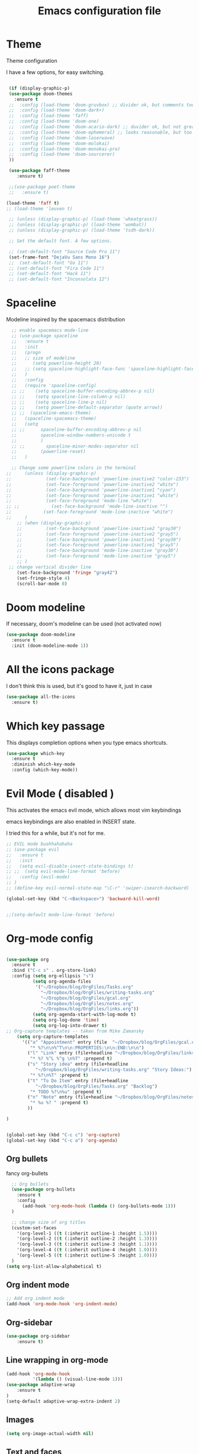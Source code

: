 #+startup: overview
#+TITLE: Emacs configuration file

* Theme 

Theme configuration 

I have a few options, for easy switching. 

#+BEGIN_SRC emacs-lisp
   
   (if (display-graphic-p)
   (use-package doom-themes
     :ensure t
   ;;  :config (load-theme 'doom-gruvbox) ;; divider ok, but comments too pale
   ;;  :config (load-theme 'doom-dark+)
   ;;  :config (load-theme 'faff)
   ;;  :config (load-theme 'doom-one)
   ;;  :config (load-theme 'doom-acario-dark) ;; duvider ok, but not great colors.
   ;;  :config (load-theme 'doom-ephemeral) ;; looks reasonable, but too dark. not great on gui.
   ;;  :config (load-theme 'doom-laserwave)
   ;;  :config (load-theme 'doom-molokai)
   ;;  :config (load-theme 'doom-monokai-pro)
   ;;  :config (load-theme 'doom-sourcerer)
   ))

   (use-package faff-theme
      :ensure t)

   ;;(use-package poet-theme
   ;;   :ensure t)

  (load-theme 'faff t)
  ;; (load-theme 'leuven t)

   ;; (unless (display-graphic-p) (load-theme 'wheatgrass))
   ;; (unless (display-graphic-p) (load-theme 'wombat))
   ;; (unless (display-graphic-p) (load-theme 'tsdh-dark))

   ;; Set the default font. A few options. 

   ;; (set-default-font "Source Code Pro 11")
   (set-frame-font "DejaVu Sans Mono 16")
   ;;  (set-default-font "Go 11")
   ;; (set-default-font "Fira Code 11")
   ;; (set-default-font "Hack 11")
   ;; (set-default-font "Inconsolata 12")
#+END_SRC

* Spaceline

Modeline inspired by the spacemacs distribution

#+BEGIN_SRC emacs-lisp
    ;; enable spacemacs mode-line
    ;; (use-package spaceline
    ;;   :ensure t
    ;;   :init 
    ;;   (progn 
    ;;   ;; size of modeline
    ;;      (setq powerline-height 20)
    ;;   ;; (setq spaceline-highlight-face-func 'spaceline-highlight-face-evil-state)
    ;;   )
    ;;   :config
    ;;   (require 'spaceline-config)
    ;; ;;    (setq spaceline-buffer-encoding-abbrev-p nil)
    ;; ;;    (setq spaceline-line-column-p nil)
    ;; ;;    (setq spaceline-line-p nil)
    ;; ;;    (setq powerline-default-separator (quote arrow))
    ;; ;;  (spaceline-emacs-theme)
    ;;   (spaceline-spacemacs-theme)
    ;;   (setq
    ;; ;;      spaceline-buffer-encoding-abbrev-p nil
    ;;         spaceline-window-numbers-unicode t
    ;;         )
    ;; ;;        spaceline-minor-modes-separator nil
    ;;         (powerline-reset)
    ;;   )

    ;; Change some powerline colors in the terminal
  ;;     (unless (display-graphic-p) 
  ;;             (set-face-background 'powerline-inactive2 "color-233")
  ;;             (set-face-foreground 'powerline-inactive2 "white")
  ;;             (set-face-background 'powerline-inactive1 "cyan")
  ;;             (set-face-foreground 'powerline-inactive1 "white")
  ;;             (set-face-foreground 'mode-line "white")
  ;; ;;            (set-face-background 'mode-line-inactive "")
  ;;            (set-face-foreground 'mode-line-inactive "white")
  ;;     )
      ;; (when (display-graphic-p) 
      ;;         (set-face-background 'powerline-inactive2 "gray30")
      ;;         (set-face-foreground 'powerline-inactive2 "gray5")
      ;;         (set-face-background 'powerline-inactive1 "gray30")
      ;;         (set-face-foreground 'powerline-inactive1 "gray5")
      ;;         (set-face-background 'mode-line-inactive "gray30")
      ;;         (set-face-foreground 'mode-line-inactive "gray5")
      ;; )
   ;; change vertical divider line
      (set-face-background 'fringe "gray42") 
      (set-fringe-style 4)
      (scroll-bar-mode 0)
#+END_SRC

* Doom modeline 

If necessary, doom's modeline can be used (not activated now) 

#+BEGIN_SRC emacs-lisp
  (use-package doom-modeline
    :ensure t
    :init (doom-modeline-mode 1))
#+END_SRC

* All the icons package

I don't think this is used, but it's good to have it, just in case

#+BEGIN_SRC emacs-lisp
(use-package all-the-icons
  :ensure t)
#+END_SRC

* Which key passage

This displays completion options when you type emacs shortcuts. 

#+BEGIN_SRC emacs-lisp
  (use-package which-key
    :ensure t
    :diminish which-key-mode 
    :config (which-key-mode))
#+END_SRC

* Evil Mode ( disabled )

This activates the emacs evil mode, which allows most vim keybindings

emacs keybindings are also enabled in INSERT state. 

I tried this for a while, but it's not for me.

#+BEGIN_SRC emacs-lisp
  ;; EVIL mode buahhahahaha
  ;; (use-package evil
  ;;   :ensure t
  ;;   :init
  ;;   (setq evil-disable-insert-state-bindings t)
  ;; ;;  (setq evil-mode-line-format 'before)
  ;;   :config (evil-mode)
  ;; )
  ;; (define-key evil-normal-state-map "\C-r" 'swiper-isearch-backward)

  (global-set-key (kbd "C-<Backspace>") 'backward-kill-word)


  ;;(setq-default mode-line-format 'before)
#+END_SRC

* Org-mode config

#+begin_src emacs-lisp

(use-package org
  :ensure t
  :bind ("C-c s" . org-store-link)
  :config (setq org-ellipsis "↴")
          (setq org-agenda-files 
           '("~/Dropbox/blog/OrgFiles/Tasks.org"
             "~/Dropbox/blog/OrgFiles/writing-tasks.org"
             "~/Dropbox/blog/OrgFiles/gcal.org"
             "~/Dropbox/blog/OrgFiles/notes.org"
             "~/Dropbox/blog/OrgFiles/links.org"))
          (setq org-agenda-start-with-log-mode t)
          (setq org-log-done 'time)
          (setq org-log-into-drawer t)
;; Org-capture templates -- taken from Mike Zamansky
    (setq org-capture-templates
      '(("a" "Appointment" entry (file  "~/Dropbox/blog/OrgFiles/gcal.org" )
         "* %?\n\n%^T\n\n:PROPERTIES:\n\n:END:\n\n")
        ("l" "Link" entry (file+headline "~/Dropbox/blog/OrgFiles/links.org" "Links")
         "* %? %^L %^g \n%T" :prepend t)
        ("s" "Story idea" entry (file+headline
           "~/Dropbox/blog/OrgFiles/writing-tasks.org" "Story Ideas:")
         "* %?\n%T" :prepend t)
        ("t" "To Do Item" entry (file+headline
           "~/Dropbox/blog/OrgFiles/Tasks.org" "Backlog")
         "* TODO %?\n%u" :prepend t)
        ("n" "Note" entry (file+headline "~/Dropbox/blog/OrgFiles/notes.org" "Notes")
         "* %u %? " :prepend t)
        ))

)


(global-set-key (kbd "C-c c") 'org-capture)
(global-set-key (kbd "C-c a") 'org-agenda)
#+end_src

** Org bullets

fancy org-bullets

#+BEGIN_SRC emacs-lisp
  ;; Org bullets
  (use-package org-bullets
    :ensure t
    :config 
      (add-hook 'org-mode-hook (lambda () (org-bullets-mode 1)))
  )

  ;; change size of org titles
  (custom-set-faces
    '(org-level-1 ((t (:inherit outline-1 :height 1.5))))
    '(org-level-2 ((t (:inherit outline-2 :height 1.3))))
    '(org-level-3 ((t (:inherit outline-3 :height 1.1))))
    '(org-level-4 ((t (:inherit outline-4 :height 1.0))))
    '(org-level-5 ((t (:inherit outline-5 :height 1.0))))
  )
(setq org-list-allow-alphabetical t)
#+END_SRC

** Org indent mode

#+BEGIN_SRC emacs-lisp
;; Add org indent mode
(add-hook 'org-mode-hook 'org-indent-mode)
#+END_SRC

** Org-sidebar

#+BEGIN_SRC emacs-lisp
(use-package org-sidebar
    :ensure t)
#+END_SRC

** Line wrapping in org-mode

#+BEGIN_SRC emacs-lisp
(add-hook 'org-mode-hook 
          '(lambda () (visual-line-mode 1)))
(use-package adaptive-wrap
    :ensure t
)
(setq-default adaptive-wrap-extra-indent 2)
#+END_SRC

** Images

#+BEGIN_SRC emacs-lisp
(setq org-image-actual-width nil)
#+END_SRC

** Text and faces

Change some org-mode faces. 

#+BEGIN_SRC emacs-lisp
  ;; (set-face-foreground 'org-document-info-keyword "RoyalBlue4")
  (set-face-attribute 'org-document-title nil :height 230)
  (set-face-attribute 'org-level-1 nil :height 210)
  (set-face-attribute 'org-level-2 nil :height 170)

  ;; (set-face-attribute 'org-block nil :background
  ;;                  (color-darken-name
  ;;                         (face-attribute 'default :background) 8))
  ;; (set-face-attribute 'org-block-begin-line nil :background
  ;;                  (color-darken-name
  ;;                         (face-attribute 'default :background) 14))


    (custom-set-faces
     '(italic ((t (:foreground "blue" :slant italic)))))
#+END_SRC


** Open PDFs externally

#+BEGIN_SRC emacs-lisp
;;(add-to-list 'org-file-apps '("pdf" . "okular %s"))
#+END_SRC

** Org2Blog

Set up wordpress blogging directly from org-mode

#+BEGIN_SRC emacs-lisp
  ;; (use-package org2blog
  ;;     :ensure t)

  ;; ;; set up my wordpress site.

  ;; (setq org2blog/wp-blog-alist
  ;;       '(("mildly-scientific"
  ;;          :url "https://www.mildlyscientific.com//xmlrpc.php"
  ;;          :username "mildlyscientific")))
  ;; (defun org2blog-sample-keybindings ()
  ;;   (local-set-key (kbd "M-1") #'org2blog-user-interface))
  ;; (add-hook 'org2blog/wp-mode-hook #'org2blog-sample-keybindings)
  ;; (setq org2blog/wp-image-upload t)

#+END_SRC


** Copy RTF text directly. 

#+BEGIN_SRC emacs-lisp
(use-package ox-clip
    :ensure t)

(global-set-key (kbd "C-x M-w") 'ox-clip-formatted-copy)
#+END_SRC

** Ox Hugo package 

#+BEGIN_SRC emacs-lisp
  (use-package ox-hugo
    :ensure t
    :after ox)


#+END_SRC

** Latex export

Book class with no parts, just chapters

#+BEGIN_SRC emacs-lisp
  ;; (add-to-list 'org-latex-classes
  ;;            '("book-noparts"
  ;;               "\\documentclass{book}"
  ;;               ("\\chapter{%s}" . "\\chapter*{%s}")
  ;;               ("\\section{%s}" . "\\section*{%s}")
  ;;               ("\\subsection{%s}" . "\\subsection*{%s}")
  ;;               ("\\subsubsection{%s}" . "\\subsubsection*{%s}")
  ;;               ("\\paragraph{%s}" . "\\paragraph*{%s}")
  ;;               ("\\subparagraph{%s}" . "\\subparagraph*{%s}")))
#+END_SRC


** org-ref and reftex package

For easy references and bibliographies

#+BEGIN_SRC emacs-lisp
  ;; (use-package reftex
  ;;     :ensure t)

  ;; (use-package org-ref
  ;;     :ensure t
  ;;     :after org)


#+END_SRC

** org-ac automcomplete

#+begin_src emacs-lisp
  (use-package org-ac
    :ensure t
    :init (progn
            (require 'org-ac)
            (org-ac/config-default)
            )
  )
#+END_SRC


** org-tempo

Allows old shortcuts like <s + TAB. 

#+begin_src emacs-lisp
(add-to-list 'org-modules 'org-tempo t)
#+end_src

* Minor fixes

** Line and column numbers

#+BEGIN_SRC emacs-lisp
(setq line-number-mode t)
(setq column-number-mode t)
(add-hook 'prog-mode-hook 'display-line-numbers-mode)
#+END_SRC

** Electric pair mode

Automatically pair matching parenthesis ()

#+BEGIN_SRC emacs-lisp 
;; electric pair mode
(electric-pair-mode t)
(setq electric-pair-inhibit-predicate
      `(lambda (c)
         (if (char-equal c ?\<) t (,electric-pair-inhibit-predicate c)))) 
#+END_SRC

** color code different parenthesis

#+BEGIN_SRC emacs-lisp
;; color code parenthesis
(use-package rainbow-delimiters
  :ensure t
  :init (add-hook 'prog-mode-hook 'rainbow-delimiters-mode)
)

#+END_SRC

** Garbage Collection fix

#+begin_src emacs-lisp
  ;; The default is 800 kilobytes.  Measured in bytes.
  (setq gc-cons-threshold (* 50 1000 1000))
#+end_src

** Scrolling behavior

Scroll 1 line at a time.

#+BEGIN_SRC emacs-lisp
;; Change scrolling behavior
(setq scroll-conservatively 100)
#+END_SRC

** Disable bell sound

#+BEGIN_SRC emacs-lisp
;; Disable bell sound
(setq ring-bell-function 'ignore)
#+END_SRC

** Highlight cursor line

#+BEGIN_SRC emacs-lisp
    ;; Highlite cursor line and set color
    (global-hl-line-mode t)
  ;;  (set-face-background hl-line-face "gray25")

    ;; Highlight only one-line in visual-line-mode
    ;; (defun highlight-visual-line ()
    ;;   (save-excursion
    ;;     (cons (progn (beginning-of-visual-line) (point))
    ;;           (progn (end-of-visual-line) (point)))))

  ;; (setq hl-line-range-function
  ;;       (lambda()
  ;;          (save-excursion
  ;;            (cons
  ;;             (progn
  ;;               (beginning-of-visual-line)
  ;;               (point))
  ;;             (progn
  ;;               (beginning-of-visual-line 2)
  ;;               (point))))))

  ;;  (setq hl-line-range-function 'highlight-visual-line)

#+END_SRC

** Disable auto-indent mode(electric indent mode)

#+BEGIN_SRC emacs-lisp
;; disable auto-indent mode
(when (fboundp 'electric-indent-mode) (electric-indent-mode -1))
#+END_SRC

** Disable emacs startup screen

#+BEGIN_SRC emacs-lisp
;; Disable startup screen.
(setq inhibit-startup-screen t)
#+END_SRC

** Enable ibuffer

#+BEGIN_SRC emacs-lisp
;; enable ibuffer
(global-set-key (kbd "C-x C-b") 'ibuffer)
#+END_SRC

** Follow window splits

Make cursor go to new window after a split

#+BEGIN_SRC emacs-lisp
(defun split-and-follow-horizontally ()
  (interactive)
  (split-window-below)
  (balance-windows)
  (other-window 1))
(global-set-key (kbd "C-x 2") 'split-and-follow-horizontally)

(defun split-and-follow-vertically ()
  (interactive)
  (split-window-right)
  (balance-windows)
  (other-window 1))
(global-set-key (kbd "C-x 3") 'split-and-follow-vertically)
#+END_SRC

** Highlight matching parentheses

#+BEGIN_SRC emacs-lisp
(show-paren-mode 1)
;; (set-face-background 'show-paren-match "grey40")
#+END_SRC

** Change 'yes-or-no' to 'y-or-n'

#+BEGIN_SRC emacs-lisp
(defalias 'yes-or-no-p 'y-or-n-p)
#+END_SRC

** Enable system clock in emacs

#+BEGIN_SRC emacs-lisp
(display-time-mode 1)
#+END_SRC

** Make bash shell the default bash in ansi-term

#+BEGIN_SRC emacs-lisp
(defvar my-term-shell "/bin/bash")
(defadvice ansi-term (before force-bash)
  (interactive (list my-term-shell)))
(ad-activate 'ansi-term)

;; Set shortcut
(global-set-key (kbd "C-x t b") 'ansi-term)
#+END_SRC

** Quickly visit configuration file

#+BEGIN_SRC emacs-lisp
(defun config-visit ()
  (interactive)
  (find-file "~/.emacs-configs/my-emacs/config.org"))
(global-set-key (kbd "C-c e") 'config-visit)
#+END_SRC

** Beacon Mode

Cursor flashes briefly when new window is opened 

#+BEGIN_SRC emacs-lisp
  ;; (use-package beacon
  ;;   :ensure t
  ;;   :config
  ;;     (beacon-mode 1))
#+END_SRC

#+RESULTS:
: t

** Hungry delete

This deletes all empty space. Tried it for a while. Did not like it.

#+BEGIN_SRC emacs-lisp
  ;; (use-package hungry-delete
  ;;   :ensure t
  ;;   :config
  ;;     (global-hungry-delete-mode))
#+END_SRC

** Shift Select

This should work in all modes, including org-mode. 
Must be in insert state. 

#+BEGIN_SRC emacs-lisp
  (setq shift-select-mode 1)
  (setq org-support-shift-select 1)
#+END_SRC

** Backups in different folder

#+BEGIN_SRC emacs-lisp
(setq backup-directory-alist '(("." . "~/EmacsBackups")))
#+END_SRC

** Cursor style

#+BEGIN_SRC emacs-lisp
(setq-default cursor-type '(bar . 3)) 
#+END_SRC

** Mac HOME and END keys

#+BEGIN_SRC emacs-lisp
(global-set-key (kbd "<home>") 'move-beginning-of-line)
(global-set-key (kbd "<end>") 'move-end-of-line)
#+END_SRC

** Diminish package
Remove modes from modeline
#+begin_src emacs-lisp
  (use-package diminish
    :ensure t)
#+end_src

** Transpose frame

#+begin_src emacs-lisp
(use-package transpose-frame
  :ensure t
)
#+end_src

** CSV mode

#+begin_src emacs-lisp

(use-package csv-mode
   :ensure t)

#+end_src
* IDO-mode package (currently disabled)

This is the emacs default alternative to ivy. Disabled. 

#+BEGIN_SRC emacs-lisp
;; enable IDO mode :: alternative to ivy, below.
;; (setq ido-enable-flex-matching nil)
;; (setq ido-create-new-buffer 'always)
;; (setq ido-everywhere t)
;; (ido-mode 1)

;; ;; enable IDO vertical mode
;; (use-package ido-vertical-mode
;;   :ensure t
;;   :init (ido-vertical-mode 1))

;; ;; Enable smex : like IDO but for M-x
;; (use-package smex
;;   :ensure t
;;   :init (smex-initialize)
;;   :bind ("M-x" . smex)
;; )
#+END_SRC

* IVY, Counsel, Swiper, Helpful

For completion of file and buffer selection, etc....

swiper is a better search package (C-s)

#+BEGIN_SRC emacs-lisp
  ;; Ivy for completion. 
  (use-package ivy
    :ensure t
    :diminish ivy-mode
    :config (ivy-mode 1)
  )

  (use-package counsel
    :ensure t
    :bind (("M-x" . counsel-M-x)))

  (use-package ivy-rich
     :ensure t
     :after counsel
     :init (ivy-rich-mode 1))

  ;; swiper for faster search
  (use-package swiper
    :ensure t
    :bind (
    ("C-r" . swiper-isearch-backward)
    ("C-s" . swiper))
  )

(use-package helpful
  :ensure t
  :custom
  (counsel-describe-function-function #'helpful-callable)
  (counsel-describe-variable-function #'helpful-variable)
  :bind
  ([remap describe-function] . counsel-describe-function)
  ([remap describe-symbol] . helpful-symbol)
  ([remap describe-variable] . counsel-describe-variable)
  ([remap describe-command] . helpful-command)
  ([remap describe-key] . helpful-key))

#+END_SRC

* Flyspell (spellcheck) and Flycheck (syntax check)

#+BEGIN_SRC emacs-lisp
(use-package flyspell
   :ensure t
   :hook 
   (org-mode . flyspell-mode)
;;   (prog-mode . flyspell-prog-mode)     
)

(use-package flycheck
  :ensure t
  :hook (prog-mode . flycheck-mode))

;; (add-hook 'after-init-hook #'global-flycheck-mode)


(add-hook 'f90-mode-hook
      (lambda ()
        (make-local-variable 'flycheck-gfortran-language-standard)
        (setq flycheck-gfortran-language-standard "f95")))

(add-hook 'fortran-mode-hook
      (lambda ()
        (make-local-variable 'flycheck-gfortran-language-standard)
        (setq flycheck-gfortran-language-standard "legacy")))

#+END_SRC

* Company Mode

#+BEGIN_SRC emacs-lisp
  (use-package company
     :ensure t
     :after lsp-mode
     :hook (prog-mode . company-mode)
     :bind (:map company-active-map
            ("<tab>" . company-complete-selection))
            (:map lsp-mode-map
             ("<tab>" . company-indent-or-complete-common))
     :custom
     (company-idle-delay 0.0)
     (company-minimum-prefix-length 3)
  )

  (global-company-mode t)
  (global-set-key (kbd "C-M-l") 'company-complete)

   (use-package company-box
      :ensure t
      :hook (company-mode . company-box-mode))
#+END_SRC

* Better window switching

Two options here: ace-window and switch-window

** Ace-window

#+BEGIN_SRC emacs-lisp
(use-package ace-window
   :ensure t
   :bind ("M-o" . ace-window)
   :delight
   :config (ace-window-display-mode 1)
   )
#+END_SRC

** Switch-window

#+BEGIN_SRC emacs-lisp
  ;; (use-package switch-window
  ;;   :ensure t
  ;;   :config
  ;;     (setq switch-window-input-style 'minibuffer)
  ;;     (setq switch-window-increase 4)
  ;;     (setq switch-window-threshold 2)
  ;;     (setq switch-window-shortcut-style 'qwerty)
  ;;     (setq switch-window-qwerty-shortcuts
  ;;         '("a" "s" "d" "f" "j" "k" "l" "i" "o"))
  ;;   :bind
  ;;     ([remap other-window] . switch-window))
#+END_SRC

* Programing specifics

** Fortran 

GAMESS uses src for F77 files.

#+BEGIN_SRC emacs-lisp
(add-to-list 'auto-mode-alist '("\\.src\\'" . fortran-mode))

;; setup files with .f90 to be read as f90
(add-to-list 'auto-mode-alist '("\\.f90\\'" . f90-mode))
(add-to-list 'auto-mode-alist '("\\.F90\\'" . f90-mode))
#+END_SRC

* General Package

The general package adds space leader key style keybindings.

Taken from https://github.com/suyashbire1/emacs.d/blob/master/init.el

#+BEGIN_SRC emacs-lisp
  ;;   (use-package general
  ;;     :ensure t
  ;;     :after which-key
  ;;     :config
  ;;     (general-override-mode 1)

  ;;     (defun find-user-init-file ()
  ;;       "Edit the `user-init-file', in same window."
  ;;       (interactive)
  ;;       (find-file user-init-file))
  ;;     (defun load-user-init-file ()
  ;;       "Load the `user-init-file', in same window."
  ;;       (interactive)
  ;;       (load-file user-init-file))

  ;;     ;;Taken from http://emacsredux.com/blog/2013/05/04/rename-file-and-buffer/
  ;;     (defun rename-file-and-buffer ()
  ;;       "Rename the current buffer and file it is visiting."
  ;;       (interactive)
  ;;       (let ((filename (buffer-file-name)))
  ;;         (if (not (and filename (file-exists-p filename)))
  ;;             (message "Buffer is not visiting a file!")
  ;;           (let ((new-name (read-file-name "New name: " filename)))
  ;;             (cond
  ;;              ((vc-backend filename) (vc-rename-file filename new-name))
  ;;              (t
  ;;               (rename-file filename new-name t)
  ;;               (set-visited-file-name new-name t t)))))))


  ;;     (defun disable-all-themes ()
  ;;       "disable all active themes."
  ;;       (dolist (i custom-enabled-themes)
  ;;         (disable-theme i)))

  ;;     (defadvice load-theme (before disable-themes-first activate)
  ;;       (disable-all-themes))

  ;;     ;; Following lines to cycle through themes adapted from ivan's answer on
  ;;     ;; https://emacs.stackexchange.com/questions/24088/make-a-function-to-toggle-themes
  ;;     (setq my/themes (custom-available-themes))
  ;;     (setq my/themes-index 0)

  ;;     (defun my/cycle-theme ()
  ;;       "Cycles through my themes."
  ;;       (interactive)
  ;;       (setq my/themes-index (% (1+ my/themes-index) (length my/themes)))
  ;;       (my/load-indexed-theme))

  ;;     (defun my/load-indexed-theme ()
  ;;       (load-theme (nth my/themes-index my/themes)))

  ;;     (defun load-leuven-theme ()
  ;;       "Loads `leuven' theme"
  ;;       (interactive)
  ;;       (load-theme 'leuven))

  ;;     (defun load-dichromacy-theme ()
  ;;       "Loads `dichromacy' theme"
  ;;       (interactive)
  ;;       (load-theme 'dichromacy))

  ;;     (general-create-definer tyrant-def
  ;; ;;      :states '(normal visual insert motion emacs)
  ;;       :prefix "M-m"
  ;; ;;      :non-normal-prefix "M-m"
  ;;      )

  ;;     (general-create-definer despot-def
  ;; ;;      :states '(normal insert emacs)
  ;;       :prefix "M-m"
  ;; ;;      :non-normal-prefix "M-m"
  ;;      )

  ;;     ;; (general-define-key
  ;;     ;;   :keymaps 'key-translation-map
  ;;     ;;   "ESC" (kbd "C-g"))

  ;;     (general-def
  ;;       "C-x x" 'eval-defun)

  ;;     (tyrant-def

  ;;       ""     nil
  ;;       "c"   (general-simulate-key "C-c")
  ;;       "h"   (general-simulate-key "C-h")
  ;;       "u"   (general-simulate-key "C-u")
  ;;       "x"   (general-simulate-key "C-x")
  ;;       "<SPC>" (general-simulate-key "M-x")

  ;;       ;; Package manager
  ;;       "lp"  'list-packages

  ;;       ;; Theme operations
  ;;       "t"   '(:ignore t :which-key "themes")
  ;;       "tn"  'my/cycle-theme
  ;;       "tt"  'load-theme
  ;;       "tl"  'load-leuven-theme
  ;;       "td"  'load-dichromacy-theme

  ;;       ;; Quit operations
  ;;       "q"	  '(:ignore t :which-key "quit emacs")
  ;;       "qq"  'kill-emacs
  ;;       "qz"  'delete-frame

  ;;       ;; Buffer operations
  ;;       "b"   '(:ignore t :which-key "buffer")
  ;;       "bb"  'mode-line-other-buffer
  ;;       "bd"  'kill-this-buffer
  ;;       "b]"  'next-buffer
  ;;       "b["  'previous-buffer
  ;;       "bq"  'kill-buffer-and-window
  ;;       "bR"  'rename-file-and-buffer
  ;;       "br"  'revert-buffer

  ;;       ;; Window operations
  ;;       "w"   '(:ignore t :which-key "window")
  ;;       "wm"  'maximize-window
  ;;       "w/"  'split-window-horizontally
  ;;       "wv"  'split-window-vertically
  ;;       "wm"  'maximize-window
  ;;       "wu"  'winner-undo
  ;;       "ww"  'other-window
  ;;       "wd"  'delete-window
  ;;       "wD"  'delete-other-windows

  ;;       ;; File operations
  ;;       "f"   '(:ignore t :which-key "files")
  ;;       "fc"  'write-file
  ;;       "fe"  '(:ignore t :which-key "emacs")
  ;;       "fed" 'find-user-init-file
  ;;       "feR" 'load-user-init-file
  ;;       "fj"  'dired-jump
  ;;       "fl"  'find-file-literally
  ;;       "fR"  'rename-file-and-buffer
  ;;       "fs"  'save-buffer

  ;;       ;; Applications
  ;;       "a"   '(:ignore t :which-key "Applications")
  ;;       "ad"  'dired
  ;;       ":"   'shell-command
  ;;       ";"   'eval-expression
  ;;       "ac"  'calendar
  ;;       "oa"  'org-agenda)

  ;;     ;; (general-def doc-view-mode-map
  ;;     ;;   "j"   'doc-view-next-line-or-next-page
  ;;     ;;   "k"   'doc-view-previous-line-or-previous-page
  ;;     ;;   "gg"  'doc-view-first-page
  ;;     ;;   "G"   'doc-view-last-page
  ;;     ;;   "C-d" 'doc-view-scroll-up-or-next-page
  ;;     ;;   "C-f" 'doc-view-scroll-up-or-next-page
  ;;     ;;  "C-b" 'doc-view-scroll-down-or-previous-page) 

  ;;     ;; (general-def  outline-minor-mode-map
  ;;     ;;   "zn"  'outline-next-visible-heading
  ;;     ;;   "zp"  'outline-previous-visible-heading
  ;;     ;;   "zf"  'outline-forward-same-level
  ;;     ;;   "zB"  'outline-backward-same-level)

  ;;     (general-def package-menu-mode-map
  ;;       "i"   'package-menu-mark-install
  ;;       "U"   'package-menu-mark-upgrades
  ;;       "d"   'package-menu-mark-delete
  ;;       "u"   'package-menu-mark-unmark
  ;;       "x"   'package-menu-execute
  ;;       "q"   'quit-window)

  ;;     (general-def calendar-mode-map
  ;;       "h"   'calendar-backward-day
  ;;       "j"   'calendar-forward-week
  ;;       "k"   'calendar-backward-week
  ;;       "l"   'calendar-forward-day
  ;;       "0"   'calendar-beginning-of-week
  ;;       "^"   'calendar-beginning-of-week
  ;;       "$"   'calendar-end-of-week
  ;;       "["   'calendar-backward-year
  ;;       "]"   'calendar-forward-year
  ;;       "("   'calendar-beginning-of-month
  ;;       ")"   'calendar-end-of-month
  ;;       "SPC" 'scroll-other-window
  ;;       "S-SPC" 'scroll-other-window-down
  ;;       "<delete>" 'scroll-other-window-down
  ;;       "<"   'calendar-scroll-right
  ;;       ">"   'calendar-scroll-left
  ;;       "C-b" 'calendar-scroll-right-three-months
  ;;       "C-f" 'calendar-scroll-left-three-months
  ;;       "{"   'calendar-backward-month
  ;;       "}"   'calendar-forward-month
  ;;       "C-k" 'calendar-backward-month
  ;;       "C-j" 'calendar-forward-month
  ;;       "gk"  'calendar-backward-month
  ;;       "gj"  'calendar-forward-month
  ;;       "v"   'calendar-set-mark
  ;;       "."   'calendar-goto-today
  ;;       "q"   'calendar-exit)
  ;;     )

  ;;   (use-package suggest
  ;;     :general (tyrant-def "as" 'suggest))

#+END_SRC

* Dired

Set a few Dired enhancements

#+BEGIN_SRC emacs-lisp
(setq dired-dwim-target t)

(use-package dired-narrow
:ensure t
:config
(bind-key "C-c C-n" #'dired-narrow)
(bind-key "C-c C-f" #'dired-narrow-fuzzy)
(bind-key "C-x C-N" #'dired-narrow-regexp)
)

(use-package dired-subtree :ensure t
  :after dired
  :config
  (bind-key "<tab>" #'dired-subtree-toggle dired-mode-map)
  (bind-key "<backtab>" #'dired-subtree-cycle dired-mode-map))

#+END_SRC

* Treemacs

Add the treemacs package. This is a tree like navigation that appears on the side. 

#+BEGIN_SRC emacs-lisp
    (use-package treemacs
      :ensure t
      :defer t
      :init
      (with-eval-after-load 'winum
        (define-key winum-keymap (kbd "M-0") #'treemacs-select-window))
      :config
      (progn
        (setq treemacs-collapse-dirs                 (if treemacs-python-executable 3 0)
              treemacs-deferred-git-apply-delay      0.5
              treemacs-directory-name-transformer    #'identity
              treemacs-display-in-side-window        t
              treemacs-eldoc-display                 t
              treemacs-file-event-delay              5000
              treemacs-file-extension-regex          treemacs-last-period-regex-value
              treemacs-file-follow-delay             0.2
              treemacs-file-name-transformer         #'identity
              treemacs-follow-after-init             t
              treemacs-git-command-pipe              ""
              treemacs-goto-tag-strategy             'refetch-index
              treemacs-indentation                   2
              treemacs-indentation-string            " "
              treemacs-is-never-other-window         nil
              treemacs-max-git-entries               5000
              treemacs-missing-project-action        'ask
              treemacs-move-forward-on-expand        nil
              treemacs-no-png-images                 nil
              treemacs-no-delete-other-windows       t
              treemacs-project-follow-cleanup        nil
              treemacs-persist-file                  (expand-file-name ".cache/treemacs-persist" user-emacs-directory)
              treemacs-position                      'left
              treemacs-recenter-distance             0.1
              treemacs-recenter-after-file-follow    nil
              treemacs-recenter-after-tag-follow     nil
              treemacs-recenter-after-project-jump   'always
              treemacs-recenter-after-project-expand 'on-distance
              treemacs-show-cursor                   nil
              treemacs-show-hidden-files             t
              treemacs-silent-filewatch              nil
              treemacs-silent-refresh                nil
              treemacs-sorting                       'alphabetic-asc
              treemacs-space-between-root-nodes      t
              treemacs-tag-follow-cleanup            t
              treemacs-tag-follow-delay              1.5
              treemacs-user-mode-line-format         nil
              treemacs-user-header-line-format       nil
              treemacs-width                         35)

        ;; The default width and height of the icons is 22 pixels. If you are
        ;; using a Hi-DPI display, uncomment this to double the icon size.
        ;;(treemacs-resize-icons 44)

        (treemacs-follow-mode t)
        (treemacs-filewatch-mode t)
        (treemacs-fringe-indicator-mode t)
        (pcase (cons (not (null (executable-find "git")))
                     (not (null treemacs-python-executable)))
          (`(t . t)
           (treemacs-git-mode 'deferred))
          (`(t . _)
           (treemacs-git-mode 'simple))))
      :bind
      (:map global-map
            ("M-0"       . treemacs-select-window)
            ("C-x t 1"   . treemacs-delete-other-windows)
            ("C-x t t"   . treemacs)
            ("C-x t B"   . treemacs-bookmark)
            ("C-x t C-t" . treemacs-find-file)
            ("C-x t M-t" . treemacs-find-tag)
  ;;          ([f9]        . treemacs-projectile-toggle)
            )
            )
  ;; (use-package treemacs-projectile
  ;;     :defer t
  ;;     :ensure t
  ;;     :config
  ;;     (setq treemacs-header-function #'treemacs-projectile-create-header)
  ;; )

    ;; (use-package treemacs-evil
    ;;   :after treemacs evil
    ;;   :ensure t)

    (use-package treemacs-icons-dired
      :after treemacs dired
      :ensure t
      :config (treemacs-icons-dired-mode))

#+END_SRC
* Dictionary 

Add dictionary 

#+BEGIN_SRC emacs-lisp
(use-package dictionary
  :ensure t)

(use-package synosaurus
  :ensure t)
#+END_SRC

* LSP MODE

Add lsp-mode, especially for fortran code.

#+BEGIN_SRC emacs-lisp
  ;; (setq lsp-keymap-prefix "M-l")

  ;; (use-package lsp-mode
  ;;     :ensure t
  ;;     :init (setq lsp-keymap-prefix "C-c l")
  ;;     :hook
  ;;          (fortran-mode . lsp-deferred)
  ;;          (f90-mode . lsp-deferred)
  ;;     :config
  ;;          ;; if you want which-key integration
  ;;          (lsp-enable-which-key-integration t)
  ;;     :commands (lsp lsp-deferred)
  ;;   )

  ;; (use-package lsp-ui 
  ;;     :ensure t
  ;;     :commands lsp-ui-mode)

  ;; ;; if you are ivy user
  ;; (use-package lsp-ivy 
  ;;     :ensure t
  ;;     :commands lsp-ivy-workspace-symbol)

  ;; (use-package lsp-treemacs 
  ;;     :ensure t
  ;;     :after lsp
  ;;     ;; :commands lsp-treemacs-errors-list
  ;;  )
#+END_SRC

* Eglot

#+BEGIN_SRC emacs-lisp
  ;; (use-package eglot
  ;;     :ensure t)

  ;; (add-to-list 'eglot-server-programs '(fortran-mode . ("fortls")))
  ;; (add-to-list 'eglot-server-programs '(f90-mode . ("fortls")))
#+END_SRC

* Rigrep

#+BEGIN_SRC emacs-lisp
(use-package deadgrep 
:ensure t)

(use-package rg
:ensure t
:commands rg)

(global-set-key (kbd "<f5>") #'deadgrep)
#+END_SRC

* HTML/CSS/Web stuff

#+BEGIN_SRC emacs-lisp
  (use-package web-mode
     :ensure t
     :config 
         (add-to-list 'auto-mode-alist '("\\.html?\\'" . web-mode))
  ;;       (add-to-list 'auto-mode-alist '("\\.css?\\'" . web-mode))
         (add-to-list 'auto-mode-alist '("\\.vue?\\'" . web-mode))
         (add-to-list 'auto-mode-alist '("\\.js?\\'" . web-mode))
         (setq web-mode-enable-auto-closing t)
         (setq web-mode-enable-auto-quoting t)
         (setq web-mode-enable-auto-pairing t)
         (setq web-mode-enable-auto-expanding t)
  )

  ;; emmet mode for easy completion

  (use-package emmet-mode
      :ensure t
      :config
  ;; Auto-start on any markup modes
      (add-hook 'sgml-mode-hook 'emmet-mode) 
  ;; Auto-start on any markup modes
      (add-hook 'web-mode-hook 'emmet-mode) 
  ;; enable Emmet's css abbreviation.
      (add-hook 'css-mode-hook  'emmet-mode) 
  )

  ;; (use-package company-web
  ;;     :ensure t)
  (define-key web-mode-map (kbd "C-'") 'company-web-html)
#+END_SRC

* Lorem Ipsum

#+BEGIN_SRC emacs-lisp
(use-package lorem-ipsum
    :ensure t    
    :config (lorem-ipsum-use-default-bindings)
)
#+END_SRC


* nov-mode

#+BEGIN_SRC emacs-lisp
(use-package nov
    :ensure t)

(add-to-list 'auto-mode-alist '("\\.epub\\'" . nov-mode))
(setq nov-text-width 80)
#+END_SRC

* PDF-TOOLS 

#+BEGIN_SRC emacs-lisp
  ;; (use-package pdf-tools
  ;;     :ensure t
  ;;    :config (pdf-tools-install)
  ;; )

  ;; (use-package org-pdftools
  ;;    :ensure t
  ;;    :hook (org-load . org-pdftools-setup-link))
#+END_SRC

* Openwith package

Not working as it should, so I'm gonna disable it for now. 

#+BEGIN_SRC emacs-lisp
  ;; (use-package openwith
  ;;     :ensure t
  ;;     :init (openwith-mode 1)
  ;;     :config (setq openwith-associations '(("\\.pdf\\'" "evince" (file)))))

#+END_SRC

* Projectile and Dashboard

Projectile project manager.

#+BEGIN_SRC emacs-lisp
  (use-package projectile
    :ensure t
    :diminish projectile-mode
    :bind-keymap ("C-c p" . projectile-command-map)
    :config (projectile-mode)
    :custom ((projectile-completion-system)) )

  (use-package counsel-projectile
   :ensure t
   :config (counsel-projectile-mode) 
  )

  (use-package dashboard
    :ensure t
    :config
    (when (display-graphic-p)
      (dashboard-setup-startup-hook)
      (setq dashboard-items '((recents  . 5)
                              (projects . 5)))
      (setq dashboard-banner-logo-title "")))
#+END_SRC

* Magit

Trying magit out of git integration.

#+begin_src emacs-lisp
(use-package magit
  :ensure t
  ;; :custom (magit-display-buffer-function #'magit-display-buffer-same-window-except-diff-v1)
)


#+end_src
* Eloud

A text to speech package
#+BEGIN_SRC emacs-lisp
  ;; (use-package eloud
  ;;     :ensure t
  ;;     :config (setq eloud-espeak-path "/usr/bin/espeak"))

  ;; (defun speak-my-text () "Speaks text in buffer."
  ;;   (interactive)
  ;; (if (region-active-p)
  ;;   (progn
  ;;     (kill-ring-save (region-beginning) (region-end))
  ;;       (start-process-shell-command "speakbuffvar" nil
  ;;         "bash -c \"killall espeak;xsel --clipboard|espeak -s 290\""))
  ;;   (progn
  ;;     (kill-ring-save (point-min) (point-max))
  ;;       (start-process-shell-command "speakbuffvar" nil
  ;;         "bash -c \"killall espeak;xsel --clipboard|espeak -s 290\""))))

  ;; (global-set-key (kbd "C-M-z") 'speak-my-text)
#+END_SRC

* Polymode and ESS

#+BEGIN_SRC emacs-lisp
(use-package ess
  :ensure t
  :init (require 'ess-site))

(use-package poly-R
  :ensure t)
#+END_SRC

* Reveal JS

Reveal JS presentation on org-mode

#+begin_src emacs-lisp
  ;; (use-package ox-reveal
  ;;    :ensure t
  ;;    :init (setq org-reveal-mathjax t)
  ;;    :config (setq org-reveal-root "/Users/jmhimara/reveal.js")
  ;; )

  ;; (use-package htmlize
  ;;    :ensure t)

#+end_src

* Python Anaconda mode

#+begin_src emacs-lisp
(use-package anaconda-mode
   :ensure t
   :hook (python-mode . anaconda-mode)
   :config (setq python-shell-interpreter "ipython")
)

(use-package company-anaconda
   :ensure t)
(add-to-list 'company-backends 'company-anaconda)

(use-package pyvenv
:ensure t)

(setenv "WORKON_HOME" "~/miniconda3/envs/")

(use-package conda
  :ensure t
  :init
  (setq conda-anaconda-home (expand-file-name "~/miniconda3"))
  (setq conda-env-home-directory (expand-file-name "~/miniconda3")))
#+end_src

* Slime / Lisp

#+begin_src emacs-lisp
(use-package slime 
 :ensure t
 :config (setq inferior-lisp-program "sbcl"))

(use-package slime-company
  :ensure t
  :after (slime company)
  :config (setq slime-company-completion 'fuzzy
                slime-company-after-completion 'slime-company-just-one-space)
)
#+end_src
